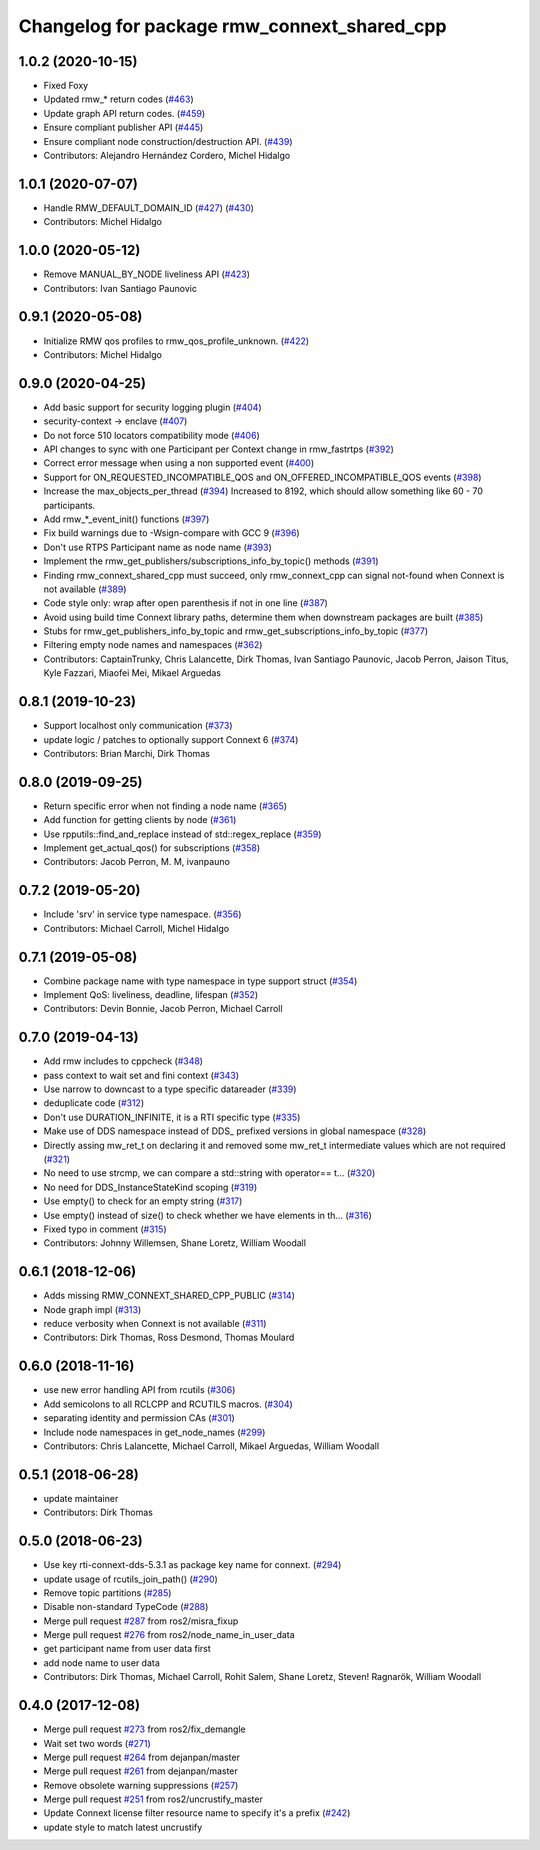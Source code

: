^^^^^^^^^^^^^^^^^^^^^^^^^^^^^^^^^^^^^^^^^^^^
Changelog for package rmw_connext_shared_cpp
^^^^^^^^^^^^^^^^^^^^^^^^^^^^^^^^^^^^^^^^^^^^

1.0.2 (2020-10-15)
------------------
* Fixed Foxy
* Updated rmw\_* return codes (`#463 <https://github.com/ros2/rmw_connext/issues/463>`_)
* Update graph API return codes. (`#459 <https://github.com/ros2/rmw_connext/issues/459>`_)
* Ensure compliant publisher API (`#445 <https://github.com/ros2/rmw_connext/issues/445>`_)
* Ensure compliant node construction/destruction API. (`#439 <https://github.com/ros2/rmw_connext/issues/439>`_)
* Contributors: Alejandro Hernández Cordero, Michel Hidalgo

1.0.1 (2020-07-07)
------------------
* Handle RMW_DEFAULT_DOMAIN_ID (`#427 <https://github.com/ros2/rmw_connext/issues/427>`_) (`#430 <https://github.com/ros2/rmw_connext/issues/430>`_)
* Contributors: Michel Hidalgo

1.0.0 (2020-05-12)
------------------
* Remove MANUAL_BY_NODE liveliness API (`#423 <https://github.com/ros2/rmw_connext/issues/423>`_)
* Contributors: Ivan Santiago Paunovic

0.9.1 (2020-05-08)
------------------
* Initialize RMW qos profiles to rmw_qos_profile_unknown. (`#422 <https://github.com/ros2/rmw_connext/issues/422>`_)
* Contributors: Michel Hidalgo

0.9.0 (2020-04-25)
------------------
* Add basic support for security logging plugin (`#404 <https://github.com/ros2/rmw_connext/issues/404>`_)
* security-context -> enclave (`#407 <https://github.com/ros2/rmw_connext/issues/407>`_)
* Do not force 510 locators compatibility mode (`#406 <https://github.com/ros2/rmw_connext/issues/406>`_)
* API changes to sync with one Participant per Context change in rmw_fastrtps (`#392 <https://github.com/ros2/rmw_connext/issues/392>`_)
* Correct error message when using a non supported event (`#400 <https://github.com/ros2/rmw_connext/issues/400>`_)
* Support for ON_REQUESTED_INCOMPATIBLE_QOS and ON_OFFERED_INCOMPATIBLE_QOS events (`#398 <https://github.com/ros2/rmw_connext/issues/398>`_)
* Increase the max_objects_per_thread (`#394 <https://github.com/ros2/rmw_connext/issues/394>`_)
  Increased to 8192, which should allow something like 60 - 70 participants.
* Add rmw\_*_event_init() functions (`#397 <https://github.com/ros2/rmw_connext/issues/397>`_)
* Fix build warnings due to -Wsign-compare with GCC 9 (`#396 <https://github.com/ros2/rmw_connext/issues/396>`_)
* Don't use RTPS Participant name as node name (`#393 <https://github.com/ros2/rmw_connext/issues/393>`_)
* Implement the rmw_get_publishers/subscriptions_info_by_topic() methods (`#391 <https://github.com/ros2/rmw_connext/issues/391>`_)
* Finding rmw_connext_shared_cpp must succeed, only rmw_connext_cpp can signal not-found when Connext is not available (`#389 <https://github.com/ros2/rmw_connext/issues/389>`_)
* Code style only: wrap after open parenthesis if not in one line (`#387 <https://github.com/ros2/rmw_connext/issues/387>`_)
* Avoid using build time Connext library paths, determine them when downstream packages are built (`#385 <https://github.com/ros2/rmw_connext/issues/385>`_)
* Stubs for rmw_get_publishers_info_by_topic and rmw_get_subscriptions_info_by_topic  (`#377 <https://github.com/ros2/rmw_connext/issues/377>`_)
* Filtering empty node names and namespaces (`#362 <https://github.com/ros2/rmw_connext/issues/362>`_)
* Contributors: CaptainTrunky, Chris Lalancette, Dirk Thomas, Ivan Santiago Paunovic, Jacob Perron, Jaison Titus, Kyle Fazzari, Miaofei Mei, Mikael Arguedas

0.8.1 (2019-10-23)
------------------
* Support localhost only communication (`#373 <https://github.com/ros2/rmw_connext/issues/373>`_)
* update logic / patches to optionally support Connext 6 (`#374 <https://github.com/ros2/rmw_connext/issues/374>`_)
* Contributors: Brian Marchi, Dirk Thomas

0.8.0 (2019-09-25)
------------------
* Return specific error when not finding a node name (`#365 <https://github.com/ros2/rmw_connext/issues/365>`_)
* Add function for getting clients by node (`#361 <https://github.com/ros2/rmw_connext/issues/361>`_)
* Use rpputils::find_and_replace instead of std::regex_replace (`#359 <https://github.com/ros2/rmw_connext/issues/359>`_)
* Implement get_actual_qos() for subscriptions (`#358 <https://github.com/ros2/rmw_connext/issues/358>`_)
* Contributors: Jacob Perron, M. M, ivanpauno

0.7.2 (2019-05-20)
------------------
* Include 'srv' in service type namespace. (`#356 <https://github.com/ros2/rmw_connext/issues/356>`_)
* Contributors: Michael Carroll, Michel Hidalgo

0.7.1 (2019-05-08)
------------------
* Combine package name with type namespace in type support struct (`#354 <https://github.com/ros2/rmw_connext/issues/354>`_)
* Implement QoS: liveliness, deadline, lifespan (`#352 <https://github.com/ros2/rmw_connext/issues/352>`_)
* Contributors: Devin Bonnie, Jacob Perron, Michael Carroll

0.7.0 (2019-04-13)
------------------
* Add rmw includes to cppcheck (`#348 <https://github.com/ros2/rmw_connext/issues/348>`_)
* pass context to wait set and fini context (`#343 <https://github.com/ros2/rmw_connext/issues/343>`_)
* Use narrow to downcast to a type specific datareader (`#339 <https://github.com/ros2/rmw_connext/issues/339>`_)
* deduplicate code (`#312 <https://github.com/ros2/rmw_connext/issues/312>`_)
* Don't use DURATION_INFINITE, it is a RTI specific type (`#335 <https://github.com/ros2/rmw_connext/issues/335>`_)
* Make use of DDS namespace instead of DDS\_ prefixed versions in global namespace (`#328 <https://github.com/ros2/rmw_connext/issues/328>`_)
* Directly assing mw_ret_t on declaring it and removed some mw_ret_t intermediate values which are not required (`#321 <https://github.com/ros2/rmw_connext/issues/321>`_)
* No need to use strcmp, we can compare a std::string with operator== t… (`#320 <https://github.com/ros2/rmw_connext/issues/320>`_)
* No need for DDS_InstanceStateKind scoping (`#319 <https://github.com/ros2/rmw_connext/issues/319>`_)
* Use empty() to check for an empty string (`#317 <https://github.com/ros2/rmw_connext/issues/317>`_)
* Use empty() instead of size() to check whether we have elements in th… (`#316 <https://github.com/ros2/rmw_connext/issues/316>`_)
* Fixed typo in comment (`#315 <https://github.com/ros2/rmw_connext/issues/315>`_)
* Contributors: Johnny Willemsen, Shane Loretz, William Woodall

0.6.1 (2018-12-06)
------------------
* Adds missing RMW_CONNEXT_SHARED_CPP_PUBLIC (`#314 <https://github.com/ros2/rmw_connext/issues/314>`_)
* Node graph impl (`#313 <https://github.com/ros2/rmw_connext/issues/313>`_)
* reduce verbosity when Connext is not available (`#311 <https://github.com/ros2/rmw_connext/issues/311>`_)
* Contributors: Dirk Thomas, Ross Desmond, Thomas Moulard

0.6.0 (2018-11-16)
------------------
* use new error handling API from rcutils (`#306 <https://github.com/ros2/rmw_connext/issues/306>`_)
* Add semicolons to all RCLCPP and RCUTILS macros. (`#304 <https://github.com/ros2/rmw_connext/issues/304>`_)
* separating identity and permission CAs (`#301 <https://github.com/ros2/rmw_connext/issues/301>`_)
* Include node namespaces in get_node_names (`#299 <https://github.com/ros2/rmw_connext/issues/299>`_)
* Contributors: Chris Lalancette, Michael Carroll, Mikael Arguedas, William Woodall

0.5.1 (2018-06-28)
------------------
* update maintainer
* Contributors: Dirk Thomas

0.5.0 (2018-06-23)
------------------
* Use key rti-connext-dds-5.3.1 as package key name for connext. (`#294 <https://github.com/ros2/rmw_connext/issues/294>`_)
* update usage of rcutils_join_path() (`#290 <https://github.com/ros2/rmw_connext/issues/290>`_)
* Remove topic partitions (`#285 <https://github.com/ros2/rmw_connext/issues/285>`_)
* Disable non-standard TypeCode (`#288 <https://github.com/ros2/rmw_connext/issues/288>`_)
* Merge pull request `#287 <https://github.com/ros2/rmw_connext/issues/287>`_ from ros2/misra_fixup
* Merge pull request `#276 <https://github.com/ros2/rmw_connext/issues/276>`_ from ros2/node_name_in_user_data
* get participant name from user data first
* add node name to user data
* Contributors: Dirk Thomas, Michael Carroll, Rohit Salem, Shane Loretz, Steven! Ragnarök, William Woodall

0.4.0 (2017-12-08)
------------------
* Merge pull request `#273 <https://github.com/ros2/rmw_connext/issues/273>`_ from ros2/fix_demangle
* Wait set two words (`#271 <https://github.com/ros2/rmw_connext/issues/271>`_)
* Merge pull request `#264 <https://github.com/ros2/rmw_connext/issues/264>`_ from dejanpan/master
* Merge pull request `#261 <https://github.com/ros2/rmw_connext/issues/261>`_ from dejanpan/master
* Remove obsolete warning suppressions (`#257 <https://github.com/ros2/rmw_connext/issues/257>`_)
* Merge pull request `#251 <https://github.com/ros2/rmw_connext/issues/251>`_ from ros2/uncrustify_master
* Update Connext license filter resource name to specify it's a prefix (`#242 <https://github.com/ros2/rmw_connext/issues/242>`_)
* update style to match latest uncrustify
